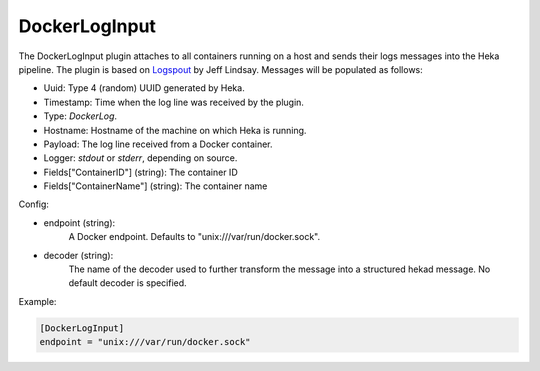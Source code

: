 
DockerLogInput
==============

.. versionadded:: 0.8

The DockerLogInput plugin attaches to all containers running on a host and
sends their logs messages into the Heka pipeline. The plugin is based on
`Logspout <https://github.com/progrium/logspout>`_ by Jeff Lindsay.
Messages will be populated as follows:

- Uuid: Type 4 (random) UUID generated by Heka.
- Timestamp: Time when the log line was received by the plugin.
- Type: `DockerLog`.
- Hostname: Hostname of the machine on which Heka is running.
- Payload: The log line received from a Docker container.
- Logger: `stdout` or `stderr`, depending on source.
- Fields["ContainerID"] (string): The container ID
- Fields["ContainerName"] (string): The container name

Config:

- endpoint (string):
    A Docker endpoint. Defaults to "unix:///var/run/docker.sock".
- decoder (string):
    The name of the decoder used to further transform the message into a
    structured hekad message. No default decoder is specified.

Example:

.. code-block:: ini

    [DockerLogInput]
    endpoint = "unix:///var/run/docker.sock"
